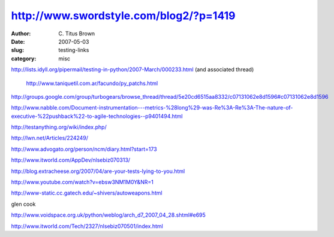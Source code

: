 http://www.swordstyle.com/blog2/?p=1419
#######################################

:author: C\. Titus Brown
:date: 2007-05-03
:slug: testing-links
:category: misc


http://lists.idyll.org/pipermail/testing-in-python/2007-March/000233.html
(and associated thread)

  http://www.taniquetil.com.ar/facundo/py_patchs.html

http://groups.google.com/group/turbogears/browse_thread/thread/5e20cd6515aa8332/c07131062e8d1596#c07131062e8d1596

http://www.nabble.com/Document-instrumentation---metrics-%28long%29-was-Re%3A-Re%3A-The-nature-of-executive-%22pushback%22-to-agile-technologies--p9401494.html

http://testanything.org/wiki/index.php/

http://lwn.net/Articles/224249/

http://www.advogato.org/person/ncm/diary.html?start=173

http://www.itworld.com/AppDev/nlsebiz070313/

http://blog.extracheese.org/2007/04/are-your-tests-lying-to-you.html

http://www.youtube.com/watch?v=ebsw3NM1M0Y&NR=1

http://www-static.cc.gatech.edu/~shivers/autoweapons.html

glen cook

http://www.voidspace.org.uk/python/weblog/arch_d7_2007_04_28.shtml#e695

http://www.itworld.com/Tech/2327/nlsebiz070501/index.html

